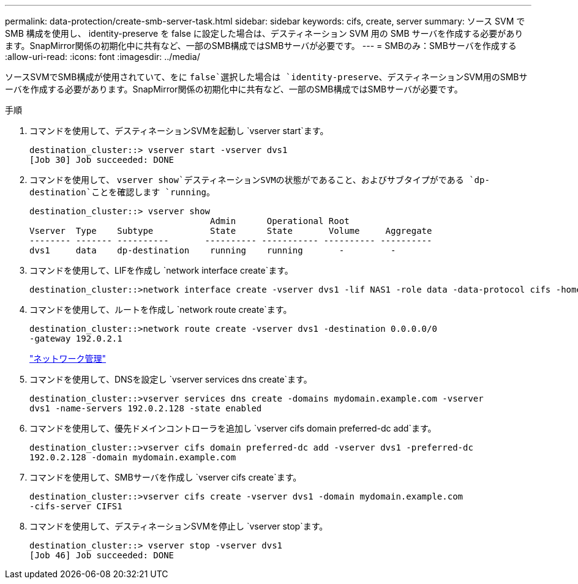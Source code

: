 ---
permalink: data-protection/create-smb-server-task.html 
sidebar: sidebar 
keywords: cifs, create, server 
summary: ソース SVM で SMB 構成を使用し、 identity-preserve を false に設定した場合は、デスティネーション SVM 用の SMB サーバを作成する必要があります。SnapMirror関係の初期化中に共有など、一部のSMB構成ではSMBサーバが必要です。 
---
= SMBのみ：SMBサーバを作成する
:allow-uri-read: 
:icons: font
:imagesdir: ../media/


[role="lead"]
ソースSVMでSMB構成が使用されていて、をに `false`選択した場合は `identity-preserve`、デスティネーションSVM用のSMBサーバを作成する必要があります。SnapMirror関係の初期化中に共有など、一部のSMB構成ではSMBサーバが必要です。

.手順
. コマンドを使用して、デスティネーションSVMを起動し `vserver start`ます。
+
[listing]
----
destination_cluster::> vserver start -vserver dvs1
[Job 30] Job succeeded: DONE
----
. コマンドを使用して、 `vserver show`デスティネーションSVMの状態がであること、およびサブタイプがである `dp-destination`ことを確認します `running`。
+
[listing]
----
destination_cluster::> vserver show
                                   Admin      Operational Root
Vserver  Type    Subtype           State      State       Volume     Aggregate
-------- ------- ----------       ---------- ----------- ---------- ----------
dvs1     data    dp-destination    running    running       -         -
----
. コマンドを使用して、LIFを作成し `network interface create`ます。
+
[listing]
----
destination_cluster::>network interface create -vserver dvs1 -lif NAS1 -role data -data-protocol cifs -home-node destination_cluster-01 -home-port a0a-101  -address 192.0.2.128 -netmask 255.255.255.128
----
. コマンドを使用して、ルートを作成し `network route create`ます。
+
[listing]
----
destination_cluster::>network route create -vserver dvs1 -destination 0.0.0.0/0
-gateway 192.0.2.1
----
+
link:../networking/networking_reference.html["ネットワーク管理"]

. コマンドを使用して、DNSを設定し `vserver services dns create`ます。
+
[listing]
----
destination_cluster::>vserver services dns create -domains mydomain.example.com -vserver
dvs1 -name-servers 192.0.2.128 -state enabled
----
. コマンドを使用して、優先ドメインコントローラを追加し `vserver cifs domain preferred-dc add`ます。
+
[listing]
----
destination_cluster::>vserver cifs domain preferred-dc add -vserver dvs1 -preferred-dc
192.0.2.128 -domain mydomain.example.com
----
. コマンドを使用して、SMBサーバを作成し `vserver cifs create`ます。
+
[listing]
----
destination_cluster::>vserver cifs create -vserver dvs1 -domain mydomain.example.com
-cifs-server CIFS1
----
. コマンドを使用して、デスティネーションSVMを停止し `vserver stop`ます。
+
[listing]
----
destination_cluster::> vserver stop -vserver dvs1
[Job 46] Job succeeded: DONE
----

